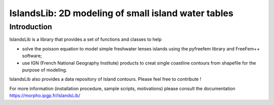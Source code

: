 ====================================================
IslandsLib: 2D modeling of small island water tables
====================================================

Introduction
============

IslandsLib is a library that provides  a set of functions and classes to help 

* solve the poisson equation to model simple freshwater lenses  islands using the pyfreefem library and FreeFem++ software; 
* use IGN (French National Geography Institute) products to creat single coastline contours from shapefile for the purpose of modeling.

IslandsLib also provides a data repository of Island contours. Please feel free to contribute !

For more information (installation procedure, sample scripts, motivations) please consult the documentation  https://morpho.ipgp.fr/IslandsLib/
